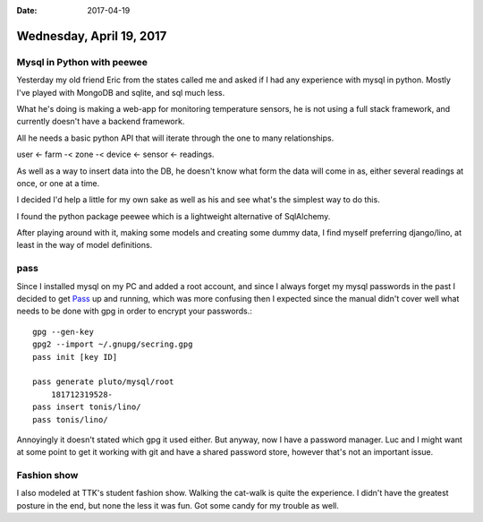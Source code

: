 :date: 2017-04-19

=========================
Wednesday, April 19, 2017
=========================


Mysql in Python with peewee
===========================

Yesterday my old friend Eric from the states called me and asked if I had any experience with mysql in python.
Mostly I've played with MongoDB and sqlite, and sql much less.

What he's doing is making a web-app for monitoring temperature sensors, he is not using a full stack framework,
and currently doesn't have a backend framework.

All he needs a basic python API that will iterate through the one to many relationships.

user <- farm -< zone -< device <- sensor <- readings.

As well as a way to insert data into the DB, he doesn't know what form the data will come in as, either several readings
at once, or one at a time.

I decided I'd help a little for my own sake as well as his and see what's the simplest way to do this.

I found the python package peewee which is a lightweight alternative of SqlAlchemy.

After playing around with it, making some models and creating some dummy data, I find myself preferring django/lino,
at least in the way of model definitions.

pass
====

Since I installed mysql on my PC and added a root account, and since I always forget my mysql passwords in the past I
decided to get `Pass <https://www.passwordstore.org/>`__ up and running, which was more confusing then I expected since
the manual didn't cover well what needs to be done with gpg in order to encrypt your passwords.::

    gpg --gen-key
    gpg2 --import ~/.gnupg/secring.gpg
    pass init [key ID]

    pass generate pluto/mysql/root
        181712319528-
    pass insert tonis/lino/
    pass tonis/lino/

Annoyingly it doesn't stated which gpg it used either. But anyway, now I have a password manager.
Luc and I might want at some point to get it working with git and have a shared password store, however that's not an
important issue.

Fashion show
============

I also modeled at TTK's student fashion show.
Walking the cat-walk is quite the experience. I didn't have the greatest posture in the end, but none the less it was fun.
Got some candy for my trouble as well.

